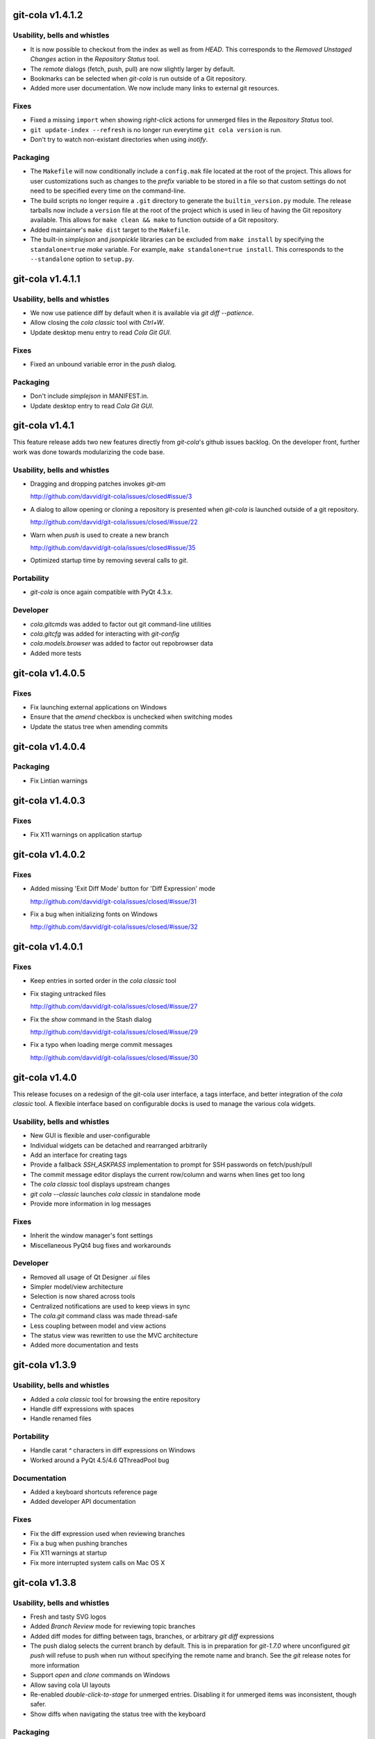 git-cola v1.4.1.2
=================

Usability, bells and whistles
-----------------------------
* It is now possible to checkout from the index as well
  as from `HEAD`.  This corresponds to the
  `Removed Unstaged Changes` action in the `Repository Status` tool.
* The `remote` dialogs (fetch, push, pull) are now slightly
  larger by default.
* Bookmarks can be selected when `git-cola` is run outside of a Git repository.
* Added more user documentation.  We now include many links to
  external git resources.

Fixes
-----
* Fixed a missing ``import`` when showing `right-click` actions
  for unmerged files in the `Repository Status` tool.
* ``git update-index --refresh`` is no longer run everytime
  ``git cola version`` is run.
* Don't try to watch non-existant directories when using `inotify`.

Packaging
---------
* The ``Makefile`` will now conditionally include a ``config.mak``
  file located at the root of the project.  This allows for user
  customizations such as changes to the `prefix` variable
  to be stored in a file so that custom settings do not need to
  be specified every time on the command-line.
* The build scripts no longer require a ``.git`` directory to
  generate the ``builtin_version.py`` module.  The release tarballs
  now include a ``version`` file at the root of the project which
  is used in lieu of having the Git repository available.
  This allows for ``make clean && make`` to function outside of
  a Git repository.
* Added maintainer's ``make dist`` target to the ``Makefile``.
* The built-in `simplejson` and `jsonpickle` libraries can be
  excluded from ``make install`` by specifying the ``standalone=true``
  `make` variable.  For example, ``make standalone=true install``.
  This corresponds to the ``--standalone`` option to ``setup.py``.


git-cola v1.4.1.1
=================

Usability, bells and whistles
-----------------------------
* We now use patience diff by default when it is available via
  `git diff --patience`.

* Allow closing the `cola classic` tool with `Ctrl+W`.

* Update desktop menu entry to read `Cola Git GUI`.

Fixes
-----
* Fixed an unbound variable error in the `push` dialog.

Packaging
---------
* Don't include `simplejson` in MANIFEST.in.
* Update desktop entry to read `Cola Git GUI`.


git-cola v1.4.1
===============

This feature release adds two new features directly from
`git-cola`'s github issues backlog.  On the developer
front, further work was done towards modularizing the code base.

Usability, bells and whistles
-----------------------------
* Dragging and dropping patches invokes `git-am`

  http://github.com/davvid/git-cola/issues/closed#issue/3

* A dialog to allow opening or cloning a repository
  is presented when `git-cola` is launched outside of a git repository.

  http://github.com/davvid/git-cola/issues/closed/#issue/22

* Warn when `push` is used to create a new branch

  http://github.com/davvid/git-cola/issues/closed#issue/35

* Optimized startup time by removing several calls to `git`.


Portability
-----------
* `git-cola` is once again compatible with PyQt 4.3.x.

Developer
---------
* `cola.gitcmds` was added to factor out git command-line utilities
* `cola.gitcfg` was added for interacting with `git-config`
* `cola.models.browser` was added to factor out repobrowser data
* Added more tests


git-cola v1.4.0.5
=================

Fixes
-----
* Fix launching external applications on Windows
* Ensure that the `amend` checkbox is unchecked when switching modes
* Update the status tree when amending commits


git-cola v1.4.0.4
=================

Packaging
---------
* Fix Lintian warnings


git-cola v1.4.0.3
=================

Fixes
-----
* Fix X11 warnings on application startup


git-cola v1.4.0.2
=================

Fixes
-----
* Added missing 'Exit Diff Mode' button for 'Diff Expression' mode

  http://github.com/davvid/git-cola/issues/closed/#issue/31

* Fix a bug when initializing fonts on Windows

  http://github.com/davvid/git-cola/issues/closed/#issue/32


git-cola v1.4.0.1
=================

Fixes
-----
* Keep entries in sorted order in the `cola classic` tool
* Fix staging untracked files

  http://github.com/davvid/git-cola/issues/closed/#issue/27

* Fix the `show` command in the Stash dialog

  http://github.com/davvid/git-cola/issues/closed/#issue/29

* Fix a typo when loading merge commit messages

  http://github.com/davvid/git-cola/issues/closed/#issue/30


git-cola v1.4.0
===============

This release focuses on a redesign of the git-cola user interface,
a tags interface, and better integration of the `cola classic` tool.
A flexible interface based on configurable docks is used to manage the
various cola widgets.

Usability, bells and whistles
-----------------------------
* New GUI is flexible and user-configurable
* Individual widgets can be detached and rearranged arbitrarily
* Add an interface for creating tags
* Provide a fallback `SSH_ASKPASS` implementation to prompt for
  SSH passwords on fetch/push/pull
* The commit message editor displays the current row/column and
  warns when lines get too long
* The `cola classic` tool displays upstream changes
* `git cola --classic` launches `cola classic` in standalone mode
* Provide more information in log messages

Fixes
-----
* Inherit the window manager's font settings
* Miscellaneous PyQt4 bug fixes and workarounds

Developer
---------
* Removed all usage of Qt Designer `.ui` files
* Simpler model/view architecture
* Selection is now shared across tools
* Centralized notifications are used to keep views in sync
* The `cola.git` command class was made thread-safe
* Less coupling between model and view actions
* The status view was rewritten to use the MVC architecture
* Added more documentation and tests


git-cola v1.3.9
===============

Usability, bells and whistles
-----------------------------
* Added a `cola classic` tool for browsing the entire repository
* Handle diff expressions with spaces
* Handle renamed files

Portability
-----------
* Handle carat `^` characters in diff expressions on Windows
* Worked around a PyQt 4.5/4.6 QThreadPool bug

Documentation
-------------
* Added a keyboard shortcuts reference page
* Added developer API documentation

Fixes
-----
* Fix the diff expression used when reviewing branches
* Fix a bug when pushing branches
* Fix X11 warnings at startup
* Fix more interrupted system calls on Mac OS X


git-cola v1.3.8
===============

Usability, bells and whistles
-----------------------------
* Fresh and tasty SVG logos
* Added `Branch Review` mode for reviewing topic branches
* Added diff modes for diffing between tags, branches,
  or arbitrary `git diff` expressions
* The push dialog selects the current branch by default.
  This is in preparation for `git-1.7.0` where unconfigured `git push`
  will refuse to push when run without specifying the remote name
  and branch.  See the `git` release notes for more information
* Support `open` and `clone` commands on Windows
* Allow saving cola UI layouts
* Re-enabled `double-click-to-stage` for unmerged entries.
  Disabling it for unmerged items was inconsistent, though safer.
* Show diffs when navigating the status tree with the keyboard

Packaging
---------
* Worked around `pyuic4` bugs in the `setup.py` build script
* Added Mac OSX application bundles to the download page


git-cola v1.3.7
===============

Subsystems
----------
* `git-difftool` became an official git command in `git-1.6.3`.
* `git-difftool` learned `--no-prompt` / `-y` and a corresponding
  `difftool.prompt` configuration variable

Usability, bells and whistles
-----------------------------
* Warn when `non-fast-forward` is used with fetch, push or pull
* Allow `Ctrl+C` to exit cola when run from the command line

Fixes
-----
* Support Unicode font names
* Handle interrupted system calls

Developer
---------
* `PEP-8`-ified more of the cola code base
* Added more tests

Packaging
---------
* All resources are now installed into `$prefix/share/git-cola`.
  Closed Debian bug #519972

  http://bugs.debian.org/cgi-bin/bugreport.cgi?bug=519972


git-cola v1.3.6
===============

Subsystems
----------
* Added support for Kompare in `git-difftool`
* Added a separate configuration namespace for `git-difftool`
* Added the `diff.tool` configuration variable to define the default diff tool

Usability, bells and whistles
-----------------------------
* The stash dialog allows passing the `--keep-index` option to `git stash`
* Amending a published commit warns at commit time
* Simplified the file-across-revisions comparison dialog
* `origin` is selected by default in fetch/push/pull
* Removed the search field from the log widget
* The log window moved into a drawer widget at the bottom of the UI
* Log window display can be configured with
  `cola.showoutput` = `{never, always, errors}`.  `errors` is the default.
* `NOTE` -- `cola.showoutput` was removed with the GUI rewrite in 1.4.0.

Developer
---------
* Improved nose unittest usage

Packaging
---------
* Added a Windows/msysGit installer
* Included private versions of `simplejson` and `jsonpickle`
  for ease of installation and development
